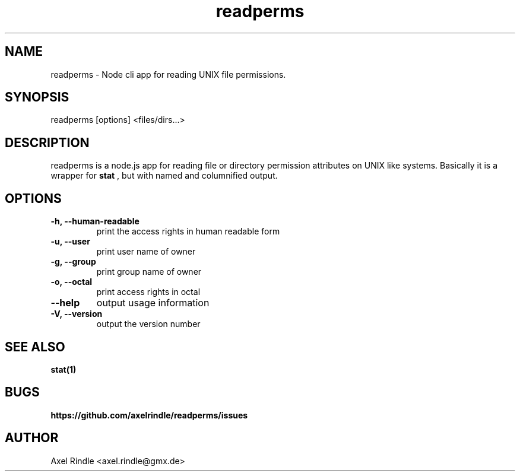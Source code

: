 .\" Manpage for readperms.
.\" Contact axel.rindle@gmx.de to correct errors or typos.
.TH readperms 1 "2nd January 2018" "v1.1.1" "readperms man page"
.SH NAME
readperms \- Node cli app for reading UNIX file permissions.
.SH SYNOPSIS
readperms [options] <files/dirs...>
.SH DESCRIPTION
readperms is a node.js app for reading file or directory permission attributes on UNIX like systems. Basically it is a wrapper for
.B stat
, but with named and columnified output.
.SH OPTIONS
.TP
.B \-h, \-\-human-readable
print the access rights in human readable form
.TP
.B \-u, \-\-user
print user name of owner
.TP
.B \-g, \-\-group
print group name of owner
.TP
.B \-o, \-\-octal
print access rights in octal
.TP
.B \-\-help
output usage information
.TP
.B \-V, \-\-version
output the version number
.SH SEE ALSO
.B stat(1)
.SH BUGS
.B https://github.com/axelrindle/readperms/issues
.SH AUTHOR
Axel Rindle <axel.rindle@gmx.de>
